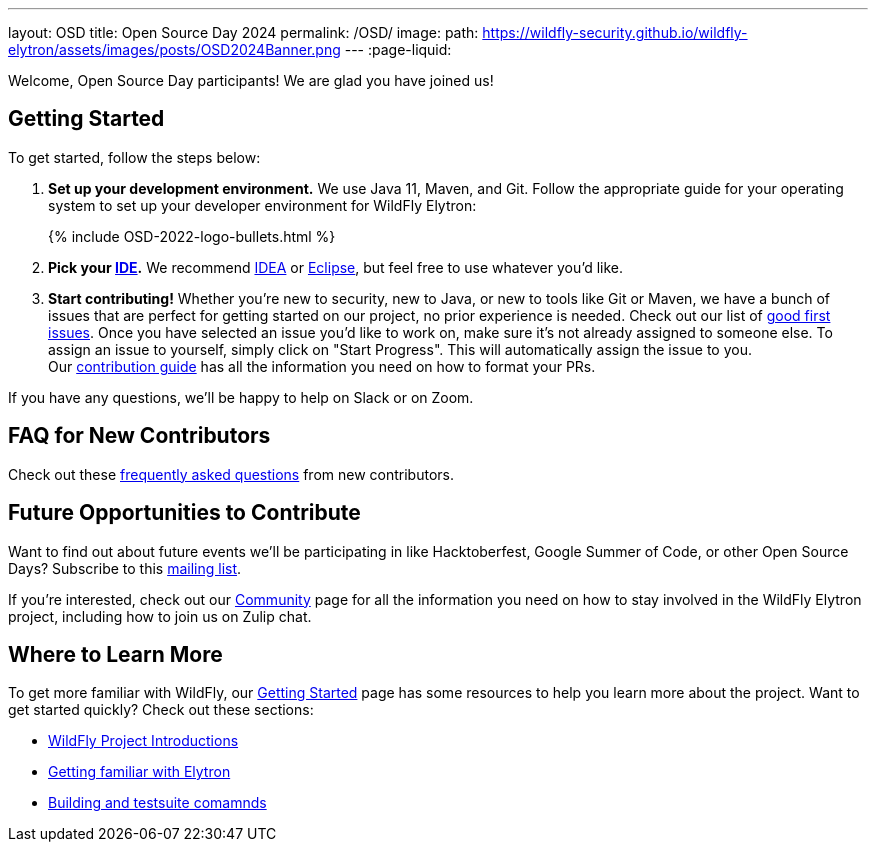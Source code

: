 ---
layout: OSD
title: Open Source Day 2024
permalink: /OSD/
image:
  path: https://wildfly-security.github.io/wildfly-elytron/assets/images/posts/OSD2024Banner.png
---
:page-liquid:

Welcome, Open Source Day participants! We are glad you have joined us!

== Getting Started

To get started, follow the steps below:

. *Set up your development environment.* We use Java 11, Maven, and Git. Follow the appropriate guide for your operating system to set up your developer environment for WildFly Elytron:
+
++++
{% include OSD-2022-logo-bullets.html %}
++++
+
. *Pick your https://en.wikipedia.org/wiki/Comparison_of_integrated_development_environments#Java[IDE].* We recommend https://www.jetbrains.com/idea/[IDEA] or https://www.eclipse.org/ide/[Eclipse], but feel free to use whatever you'd like.
. *Start contributing!* Whether you're new to security, new to Java, or new to tools like Git or Maven, we have a bunch of issues that are perfect for getting started on our project, no prior experience is needed. Check out our list of https://issues.redhat.com/issues/?filter=12383825[good first issues]. Once you have selected an issue you'd like to work on, make sure it's not already assigned to someone else. To assign an issue to yourself, simply click on "Start Progress". This will automatically assign the issue to you. +
Our https://github.com/wildfly-security/wildfly-elytron/blob/2.x/CONTRIBUTING.md#contributing-guidelines[contribution guide] has all the information you need on how to format your PRs.

If you have any questions, we'll be happy to help on Slack or on Zoom.

== FAQ for New Contributors

Check out these https://fjuma.github.io/wildfly-elytron/blog/frequently-asked-questions-new-contributors/[frequently asked questions] from new contributors.

== Future Opportunities to Contribute

Want to find out about future events we'll be participating in like Hacktoberfest, Google Summer of Code, or other Open Source Days? Subscribe to this https://listman.redhat.com/mailman/listinfo/wildfly-elytron-dev[mailing list].

If you're interested, check out our https://wildfly-security.github.io/wildfly-elytron/community/[Community] page for all the information you need on how to stay involved
in the WildFly Elytron project, including how to join us on Zulip chat.

== Where to Learn More

To get more familiar with WildFly, our link:../getting-started-for-developers/[Getting Started] page has some resources to help you learn more about the project. Want to get started quickly? Check out these sections:

* link:../getting-started-for-developers/#a-quick-introduction-to-the-project[WildFly Project Introductions]
* link:../getting-started-for-developers/#getting-familiar-with-elytron[Getting familiar with Elytron]
* link:../getting-started-for-developers/#getting-your-developer-environment-set-up[Building and testsuite comamnds]
